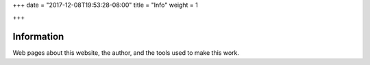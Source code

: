 +++
date = "2017-12-08T19:53:28-08:00"
title = "Info"
weight = 1

+++

Information
###########

Web pages about this website, the author,
and the tools used to make this work.

